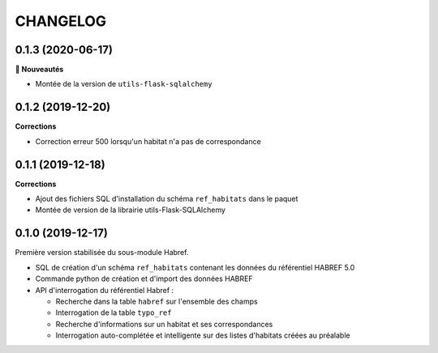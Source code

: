 =========
CHANGELOG
=========

0.1.3 (2020-06-17)
------------------

**🚀 Nouveautés**

* Montée de la version de ``utils-flask-sqlalchemy``


0.1.2 (2019-12-20)
------------------

**Corrections**

* Correction erreur 500 lorsqu'un habitat n'a pas de correspondance

0.1.1 (2019-12-18)
------------------

**Corrections**

* Ajout des fichiers SQL d'installation du schéma ``ref_habitats`` dans le paquet
* Montée de version de la librairie utils-Flask-SQLAlchemy

0.1.0 (2019-12-17)
------------------

Première version stabilisée du sous-module Habref.

* SQL de création d'un schéma ``ref_habitats`` contenant les données du référentiel HABREF 5.0
* Commande python de création et d'import des données HABREF 
* API d'interrogation du référentiel Habref :

  - Recherche dans la table ``habref`` sur l'ensemble des champs
  - Interrogation de la table ``typo_ref``
  - Recherche d'informations sur un habitat et ses correspondances
  - Interrogation auto-complétée et intelligente sur des listes d'habitats créées au préalable
